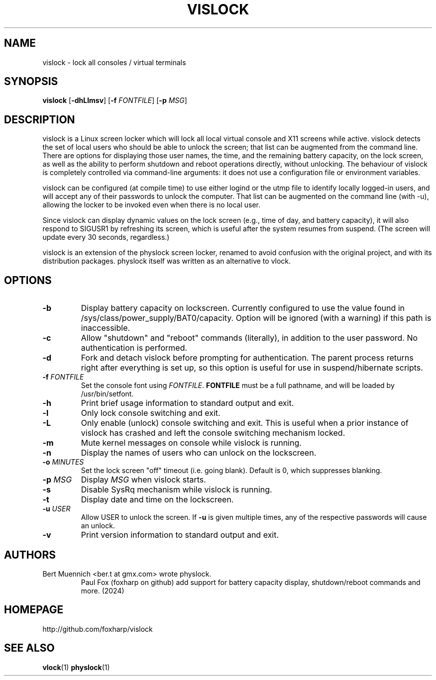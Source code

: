 .TH VISLOCK 1 vislock\-VERSION
.SH NAME
vislock \- lock all consoles / virtual terminals
.SH SYNOPSIS
.B vislock
.RB [ \-dhLlmsv ]
.RB [ \-f
.IR FONTFILE ]
.RB [ \-p
.IR MSG ]
.SH DESCRIPTION
vislock is a Linux screen locker which will lock all local virtual
console and X11 screens while active.  vislock detects the set of
local users who should be able to unlock the screen; that list can be
augmented from the command line.  There are options for displaying
those user names, the time, and the remaining battery capacity, on the
lock screen, as well as the ability to perform shutdown and reboot
operations directly, without unlocking.  The behaviour of vislock is
completely controlled via command-line arguments:  it does not use a
configuration file or environment variables. 
.P
vislock can be configured (at compile time) to use either logind or
the utmp file to identify locally logged-in users, and will accept any
of their passwords to unlock the computer.  That list can be augmented
on the command line (with -u), allowing the locker to be invoked even
when there is no local user.
.P
Since vislock can display dynamic values on the lock screen (e.g.,
time of day, and battery capacity), it will also respond to SIGUSR1 by
refreshing its screen, which is useful after the system resumes from
suspend.  (The screen will update every 30 seconds, regardless.)
.P
vislock is an extension of the physlock screen locker, renamed to avoid
confusion with the original project, and with its distribution packages.
physlock itself was written as an alternative to vlock.
.SH OPTIONS
.TP
.B \-b
Display battery capacity on lockscreen.  Currently configured to use
the value found in /sys/class/power_supply/BAT0/capacity.  Option will
be ignored (with a warning) if this path is inaccessible.
.TP
.B \-c
Allow "shutdown" and "reboot" commands (literally), in addition to
the user password.  No authentication is performed.
.TP
.B \-d
Fork and detach vislock before prompting for authentication. The parent
process returns right after everything is set up, so this option is useful for
use in suspend/hibernate scripts.
.TP
.BI "\-f " FONTFILE
Set the console font using 
.IR FONTFILE .
.B FONTFILE
must be a full pathname, and will be loaded by /usr/bin/setfont.
.TP
.B \-h
Print brief usage information to standard output and exit.
.TP
.B \-l
Only lock console switching and exit.
.TP
.B \-L
Only enable (unlock) console switching and exit. This is useful when a prior
instance of vislock has crashed and left the console switching mechanism
locked.
.TP
.B \-m
Mute kernel messages on console while vislock is running.
.TP
.B \-n
Display the names of users who can unlock on the lockscreen.
.TP
.BI "\-o " MINUTES
Set the lock screen "off" timeout (i.e. going blank).  Default is 0,
which suppresses blanking.
.TP
.BI "\-p " MSG
Display
.I MSG
when vislock starts.
.TP
.B \-s
Disable SysRq mechanism while vislock is running.
.TP
.B \-t
Display date and time on the lockscreen.
.TP
.BI "\-u " USER
Allow USER to unlock the screen.  If
.B -u
is given multiple times, 
any of the respective passwords will cause an unlock.
.TP
.B \-v
Print version information to standard output and exit.
.SH AUTHORS
.TP
Bert Muennich <ber.t at gmx.com> wrote physlock.
Paul Fox (foxharp on github) add support for battery capacity display,
shutdown/reboot commands and more.  (2024)
.SH HOMEPAGE
.TP
http://github.com/foxharp/vislock
.SH SEE ALSO
.BR vlock (1)
.BR physlock (1)
